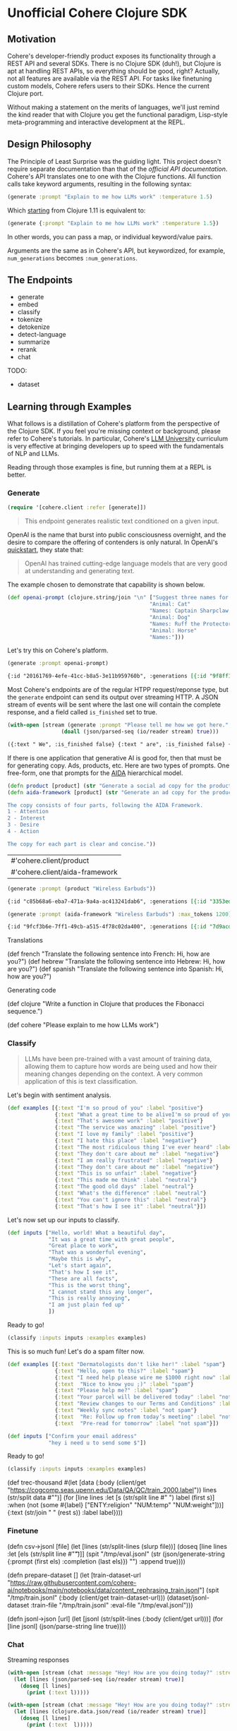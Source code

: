 * Unofficial Cohere Clojure SDK

** Motivation

Cohere's developer-friendly product exposes its functionality through a REST API and several SDKs. There is no Clojure SDK (duh!), but Clojure is apt at handling REST APIs, so everything should be good, right? Actually, not all features are available via the REST API. For tasks like finetuning custom models, Cohere refers users to their SDKs. Hence the current Clojure port.

Without making a statement on the merits of languages, we'll just remind the kind reader that with Clojure you get the functional paradigm, Lisp-style meta-programming and interactive development at the REPL.

** Design Philosophy

The Principle of Least Surprise was the guiding light. This project doesn't require separate documentation than that of the [[official documentation][official API documentation]]. Cohere's API translates one to one with the Clojure functions. All function calls take keyword arguments, resulting in the following syntax:

#+begin_src clojure
(generate :prompt "Explain to me how LLMs work" :temperature 1.5)
#+end_src

Which [[https://clojure.org/news/2021/03/18/apis-serving-people-and-programs][starting]] from Clojure 1.11 is equivalent to:

#+begin_src clojure
(generate {:prompt "Explain to me how LLMs work" :temperature 1.5})
#+end_src

In other words, you can pass a map, or individual keyword/value pairs.

Arguments are the same as in Cohere's API, but keywordized, for example, ~num_generations~ becomes ~:num_generations~.

** The Endpoints

+ generate
+ embed
+ classify
+ tokenize
+ detokenize
+ detect-language
+ summarize
+ rerank
+ chat

TODO:
+ dataset  
  
** Learning through Examples

What follows is a distillation of Cohere's platform from the perspective of the Clojure SDK. If you feel you're missing context or background, please refer to Cohere's tutorials. In particular, Cohere's [[https://docs.cohere.com/docs/llmu][LLM University]] curriculum is very effective at bringing developers up to speed with the fundamentals of NLP and LLMs.

Reading through those examples is fine, but running them at a REPL is better.

*** Generate

#+begin_src clojure :session current
(require '[cohere.client :refer [generate]])
#+end_src


#+begin_quote
This endpoint generates realistic text conditioned on a given input.
#+end_quote

OpenAI is the name that burst into public consciousness overnight, and the desire to compare the offering of contenders is only natural. In OpenAI's [[https://platform.openai.com/docs/quickstart][quickstart]], they state that:

#+begin_quote
OpenAI has trained cutting-edge language models that are very good at understanding and generating text. 
#+end_quote

The example chosen to demonstrate that capability is shown below.

#+begin_src clojure :session current 
(def openai-prompt (clojure.string/join "\n" ["Suggest three names for an animal that is a superhero."
                                             "Animal: Cat"
                                             "Names: Captain Sharpclaw, Agent Fluffball, The Incredible Feline"
                                             "Animal: Dog"
                                             "Names: Ruff the Protector, Wonder Canine, Sir Barks-a-Lot"
                                             "Animal: Horse"
                                             "Names:"]))
#+end_src

#+RESULTS:
: #'cohere.client/openai-prompt

Let's try this on Cohere's platform. 

#+begin_src clojure :exports both :session current :results value org 
(generate :prompt openai-prompt)
#+end_src

#+RESULTS:
#+begin_src org
{:id "20161769-4efe-41cc-b8a5-3e11b959760b", :generations [{:id "9f8ff197-c397-4e25-9ed9-b88853affbd3", :text " Stallion Force, The Equine Avengers, Super Horse"}], :prompt "Suggest three names for an animal that is a superhero.\nAnimal: Cat\nNames: Captain Sharpclaw, Agent Fluffball, The Incredible Feline\nAnimal: Dog\nNames: Ruff the Protector, Wonder Canine, Sir Barks-a-Lot\nAnimal: Horse\nNames:", :meta {:api_version {:version "2022-12-06"}}}
#+end_src

Most Cohere's endpoints are of the regular HTPP request/reponse type, but the ~generate~ endpoint can send its output over streaming HTTP. A JSON stream of events will be sent where the last one will contain the complete response, and a field called ~is_finished~ set to true. 

#+begin_src clojure :exports both :session current :results value org
(with-open [stream (generate :prompt "Please tell me how we got here." :stream true :max_tokens 1200)]
                 (doall (json/parsed-seq (io/reader stream) true)))
 #+end_src

 #+RESULTS:
 #+begin_src org
 ({:text " We", :is_finished false} {:text " are", :is_finished false} {:text " here", :is_finished false} {:text " in", :is_finished false} {:text " the", :is_finished false} {:text " present", :is_finished false} {:text " moment", :is_finished false} {:text ",", :is_finished false} {:text " which", :is_finished false} {:text " is", :is_finished false} {:text " the", :is_finished false} {:text " result", :is_finished false} {:text " of", :is_finished false} {:text " the", :is_finished false} {:text " past", :is_finished false} {:text ".", :is_finished false} {:text " The", :is_finished false} {:text " past", :is_finished false} {:text " is", :is_finished false} {:text " a", :is_finished false} {:text " series", :is_finished false} {:text " of", :is_finished false} {:text " events", :is_finished false} {:text " that", :is_finished false} {:text " have", :is_finished false} {:text " led", :is_finished false} {:text " up", :is_finished false} {:text " to", :is_finished false} {:text " the", :is_finished false} {:text " present", :is_finished false} {:text ".", :is_finished false} {:text " These", :is_finished false} {:text " events", :is_finished false} {:text " can", :is_finished false} {:text " be", :is_finished false} {:text " traced", :is_finished false} {:text " back", :is_finished false} {:text " to", :is_finished false} {:text " the", :is_finished false} {:text " beginning", :is_finished false} {:text " of", :is_finished false} {:text " time", :is_finished false} {:text ",", :is_finished false} {:text " when", :is_finished false} {:text " the", :is_finished false} {:text " universe", :is_finished false} {:text " was", :is_finished false} {:text " created", :is_finished false} {:text ".", :is_finished false} {:text "\n", :is_finished false} {:text "\n", :is_finished false} {:text "The", :is_finished false} {:text " events", :is_finished false} {:text " that", :is_finished false} {:text " led", :is_finished false} {:text " up", :is_finished false} {:text " to", :is_finished false} {:text " the", :is_finished false} {:text " present", :is_finished false} {:text " moment", :is_finished false} {:text " can", :is_finished false} {:text " be", :is_finished false} {:text " categorized", :is_finished false} {:text " into", :is_finished false} {:text " several", :is_finished false} {:text " stages", :is_finished false} {:text ".", :is_finished false} {:text " The", :is_finished false} {:text " first", :is_finished false} {:text " stage", :is_finished false} {:text " is", :is_finished false} {:text " the", :is_finished false} {:text " creation", :is_finished false} {:text " of", :is_finished false} {:text " the", :is_finished false} {:text " universe", :is_finished false} {:text ",", :is_finished false} {:text " which", :is_finished false} {:text " occurred", :is_finished false} {:text " approximately", :is_finished false} {:text " 13", :is_finished false} {:text ".", :is_finished false} {:text "7", :is_finished false} {:text " billion", :is_finished false} {:text " years", :is_finished false} {:text " ago", :is_finished false} {:text ".", :is_finished false} {:text " This", :is_finished false} {:text " was", :is_finished false} {:text " followed", :is_finished false} {:text " by", :is_finished false} {:text " the", :is_finished false} {:text " formation", :is_finished false} {:text " of", :is_finished false} {:text " galaxies", :is_finished false} {:text " and", :is_finished false} {:text " stars", :is_finished false} {:text ",", :is_finished false} {:text " which", :is_finished false} {:text " occurred", :is_finished false} {:text " approximately", :is_finished false} {:text " 4", :is_finished false} {:text ".", :is_finished false} {:text "6", :is_finished false} {:text " billion", :is_finished false} {:text " years", :is_finished false} {:text " ago", :is_finished false} {:text ".", :is_finished false} {:text "\n", :is_finished false} {:text "\n", :is_finished false} {:text "The", :is_finished false} {:text " next", :is_finished false} {:text " stage", :is_finished false} {:text " is", :is_finished false} {:text " the", :is_finished false} {:text " development", :is_finished false} {:text " of", :is_finished false} {:text " life", :is_finished false} {:text " on", :is_finished false} {:text " Earth", :is_finished false} {:text ",", :is_finished false} {:text " which", :is_finished false} {:text " occurred", :is_finished false} {:text " approximately", :is_finished false} {:text " 3", :is_finished false} {:text ".", :is_finished false} {:text "8", :is_finished false} {:text " billion", :is_finished false} {:text " years", :is_finished false} {:text " ago", :is_finished false} {:text ".", :is_finished false} {:text " This", :is_finished false} {:text " was", :is_finished false} {:text " followed", :is_finished false} {:text " by", :is_finished false} {:text " the", :is_finished false} {:text " evolution", :is_finished false} {:text " of", :is_finished false} {:text " humans", :is_finished false} {:text ",", :is_finished false} {:text " which", :is_finished false} {:text " occurred", :is_finished false} {:text " approximately", :is_finished false} {:text " 2", :is_finished false} {:text ".", :is_finished false} {:text "4", :is_finished false} {:text " million", :is_finished false} {:text " years", :is_finished false} {:text " ago", :is_finished false} {:text ".", :is_finished false} {:text "\n", :is_finished false} {:text "\n", :is_finished false} {:text "The", :is_finished false} {:text " final", :is_finished false} {:text " stage", :is_finished false} {:text " is", :is_finished false} {:text " the", :is_finished false} {:text " development", :is_finished false} {:text " of", :is_finished false} {:text " technology", :is_finished false} {:text ",", :is_finished false} {:text " which", :is_finished false} {:text " has", :is_finished false} {:text " occurred", :is_finished false} {:text " in", :is_finished false} {:text " the", :is_finished false} {:text " past", :is_finished false} {:text " few", :is_finished false} {:text " thousand", :is_finished false} {:text " years", :is_finished false} {:text ".", :is_finished false} {:text " This", :is_finished false} {:text " has", :is_finished false} {:text " led", :is_finished false} {:text " to", :is_finished false} {:text " the", :is_finished false} {:text " creation", :is_finished false} {:text " of", :is_finished false} {:text " machines", :is_finished false} {:text ",", :is_finished false} {:text " which", :is_finished false} {:text " have", :is_finished false} {:text " made", :is_finished false} {:text " it", :is_finished false} {:text " possible", :is_finished false} {:text " for", :is_finished false} {:text " humans", :is_finished false} {:text " to", :is_finished false} {:text " travel", :is_finished false} {:text " to", :is_finished false} {:text " other", :is_finished false} {:text " planets", :is_finished false} {:text " and", :is_finished false} {:text " explore", :is_finished false} {:text " space", :is_finished false} {:text ".", :is_finished false} {:text "\n", :is_finished false} {:text "\n", :is_finished false} {:text "We", :is_finished false} {:text " are", :is_finished false} {:text " here", :is_finished false} {:text " in", :is_finished false} {:text " the", :is_finished false} {:text " present", :is_finished false} {:text " moment", :is_finished false} {:text " because", :is_finished false} {:text " of", :is_finished false} {:text " the", :is_finished false} {:text " events", :is_finished false} {:text " that", :is_finished false} {:text " have", :is_finished false} {:text " occurred", :is_finished false} {:text " in", :is_finished false} {:text " the", :is_finished false} {:text " past", :is_finished false} {:text ".", :is_finished false} {:text " These", :is_finished false} {:text " events", :is_finished false} {:text " have", :is_finished false} {:text " shaped", :is_finished false} {:text " the", :is_finished false} {:text " world", :is_finished false} {:text " and", :is_finished false} {:text " the", :is_finished false} {:text " lives", :is_finished false} {:text " of", :is_finished false} {:text " those", :is_finished false} {:text " who", :is_finished false} {:text " live", :is_finished false} {:text " in", :is_finished false} {:text " it", :is_finished false} {:text ".", :is_finished false} {:is_finished true, :finish_reason "COMPLETE", :response {:id "d903ed2d-c49a-497b-9165-96f2ea260113", :generations [{:id "40974223-228b-4d9f-87f6-696f77f44161", :text " We are here in the present moment, which is the result of the past. The past is a series of events that have led up to the present. These events can be traced back to the beginning of time, when the universe was created.\n\nThe events that led up to the present moment can be categorized into several stages. The first stage is the creation of the universe, which occurred approximately 13.7 billion years ago. This was followed by the formation of galaxies and stars, which occurred approximately 4.6 billion years ago.\n\nThe next stage is the development of life on Earth, which occurred approximately 3.8 billion years ago. This was followed by the evolution of humans, which occurred approximately 2.4 million years ago.\n\nThe final stage is the development of technology, which has occurred in the past few thousand years. This has led to the creation of machines, which have made it possible for humans to travel to other planets and explore space.\n\nWe are here in the present moment because of the events that have occurred in the past. These events have shaped the world and the lives of those who live in it.", :finish_reason "COMPLETE"}], :prompt "Please tell me how we got here."}})
 #+end_src

If there is one application that generative AI is good for, then that must be for generating copy. Ads, products, etc. Here are two types of prompts.
One free-form, one that prompts for the [[https://en.wikipedia.org/wiki/AIDA_(marketing)][AIDA]] hierarchical model.

 #+begin_src clojure :session current
(defn product [product] (str "Generate a social ad copy for the product: " product "."))
(defn aida-framework [product] (str "Generate an ad copy for the product: " product ".

The copy consists of four parts, following the AIDA Framework.
1 - Attention
2 - Interest
3 - Desire
4 - Action

The copy for each part is clear and concise."))
 #+end_src

 #+RESULTS:
 | #'cohere.client/product        |
 | #'cohere.client/aida-framework |

 #+begin_src clojure :session current :exports both :results value org
(generate :prompt (product "Wireless Earbuds"))
 #+end_src

 #+RESULTS:
 #+begin_src org
 {:id "c85b68a6-eba7-471a-9a4a-ac413241dab6", :generations [{:id "3353ed15-058c-4b04-9562-207355351d5e", :text " Introducing our new wireless earbuds - the perfect accessory for all your on-the-go needs! Enjoy"}], :prompt "Generate a social ad copy for the product: Wireless Earbuds.", :meta {:api_version {:version "2022-12-06"}}}
 #+end_src

 #+begin_src clojure :session current :exports both :results value org
(generate :prompt (aida-framework "Wireless Earbuds") :max_tokens 1200)
 #+end_src

 #+RESULTS:
 #+begin_src org
 {:id "9fcf3b6e-7ff1-49cb-a515-4f78c02da400", :generations [{:id "7d9acdaa-213f-4659-97e8-d2911a0770b2", :text " ... \"Wireless Earbuds - The Perfect Companion for Your Daily Commute\"\n\n1. Attention:\n- \"Don't struggle with tangled cords and poor sound quality on your daily commute. Upgrade to wireless earbuds and enjoy crystal clear sound and comfortable, snug fit.\"\n\n2. Interest:\n- \"With wireless earbuds, you can take calls, listen to music, and podcasts without any distractions. The sleek design and comfortable fit make it the perfect companion for your daily commute.\"\n\n3. Desire:\n- \"Enjoy the freedom of wireless earbuds and make your daily commute more enjoyable. The easy-to-use design and crystal clear sound make it the perfect choice for anyone looking for a stylish and functional accessory.\"\n\n4. Action:\n- \"Try wireless earbuds today and experience the convenience and comfort for yourself. Order now and enjoy free shipping and easy returns.\""}], :prompt "Generate an ad copy for the product: Wireless Earbuds.\n\nThe copy consists of four parts, following the AIDA Framework.\n1 - Attention\n2 - Interest\n3 - Desire\n4 - Action\n\nThe copy for each part is clear and concise.", :meta {:api_version {:version "2022-12-06"}}}
 #+end_src

Translations

(def french "Translate the following sentence into French: Hi, how are you?")
(def hebrew "Translate the following sentence into Hebrew: Hi, how are you?")
(def spanish "Translate the following sentence into Spanish: Hi, how are you?")

Generating code

(def clojure "Write a function in Clojure that produces the Fibonacci sequence.")


(def cohere "Please explain to me how LLMs work")

*** Classify

#+begin_quote
LLMs have been pre-trained with a vast amount of training data, allowing them to capture how words are being used and how their meaning changes depending on the context. A very common application of this is text classification.
#+end_quote

Let's begin with sentiment analysis.

#+begin_src clojure
(def examples [{:text "I'm so proud of you" :label "positive"}
               {:text "What a great time to be aliveI'm so proud of you" :label "positive"}
               {:text "That's awesome work" :label "positive"}
               {:text "The service was amazing" :label "positive"}
               {:text "I love my family" :label "positive"}
               {:text "I hate this place" :label "negative"}
               {:text "The most ridiculous thing I've ever heard" :label "negative"}
               {:text "They don't care about me" :label "negative"}
               {:text "I am really frustrated" :label "negative"}
               {:text "They don't care about me" :label "negative"}
               {:text "This is so unfair" :label "negative"}
               {:text "This made me think" :label "neutral"}
               {:text "The good old days" :label "neutral"}
               {:text "What's the difference" :label "neutral"}
               {:text "You can't ignore this" :label "neutral"}
               {:text "That's how I see it" :label "neutral"}])
#+end_src

Let's now set up our inputs to classify.

#+begin_src clojure
(def inputs ["Hello, world! What a beautiful day",
             "It was a great time with great people",
             "Great place to work",
             "That was a wonderful evening",
             "Maybe this is why",
             "Let's start again",
             "That's how I see it",
             "These are all facts",
             "This is the worst thing",
             "I cannot stand this any longer",
             "This is really annoying",
             "I am just plain fed up"
             ])
#+end_src

Ready to go!

#+begin_src clojure
(classify :inputs inputs :examples examples)
#+end_src

This is so much fun! Let's do a spam filter now.

#+begin_src clojure
(def examples [{:text "Dermatologists don't like her!" :label "spam"}
               {:text "Hello, open to this?" :label "spam"}
               {:text "I need help please wire me $1000 right now" :label "spam"}
               {:text  "Nice to know you ;)" :label "spam"}
               {:text "Please help me?" :label "spam"}
               {:text "Your parcel will be delivered today" :label "not spam"}
               {:text "Review changes to our Terms and Conditions" :label "not spam"}
               {:text "Weekly sync notes" :label "not spam"}
               {:text  "Re: Follow up from today’s meeting" :label "not spam"}
               {:text  "Pre-read for tomorrow" :label "not spam"}])
#+end_src

#+begin_src clojure
(def inputs ["Confirm your email address"
             "hey i need u to send some $"])
#+end_src

Ready to go!

#+begin_src clojure
(classify :inputs inputs :examples examples)
#+end_src



(def trec-thousand #(let [data (:body (client/get "https://cogcomp.seas.upenn.edu/Data/QA/QC/train_2000.label"))
                          lines (str/split data #"\n")]
                      (for [line lines
                            :let [s (str/split line #" ")
                                  label (first s)]
                            :when (not (some #{label} ["ENTY:religion" "NUM:temp" "NUM:weight"]))]
                        {:text (str/join " " (rest s))
                         :label  label})))



*** Finetune

(defn csv->jsonl [file]
  (let [lines (str/split-lines (slurp file))]
    (doseq [line lines
          :let [els (str/split line #"\t")]]
      (spit "/tmp/eval.jsonl" (str (json/generate-string {:prompt (first els) :completion (last els)}) "\n") :append true))))

(defn prepare-dataset []
  (let [train-dataset-url "https://raw.githubusercontent.com/cohere-ai/notebooks/main/notebooks/data/content_rephrasing_train.jsonl"]
    (spit "/tmp/train.jsonl" (:body (client/get train-dataset-url)))
    (dataset/jsonl-dataset :train-file "/tmp/train.jsonl" :eval-file "/tmp/eval.jsonl")))

(defn jsonl->json [url]
  (let [jsonl (str/split-lines (:body (client/get url)))]
    (for [line jsonl]
      (json/parse-string line true))))

*** Chat

 Streaming responses
 
 #+begin_src clojure
 (with-open [stream (chat :message "Hey! How are you doing today?" :stream true)]
   (let [lines (json/parsed-seq (io/reader stream) true)]
     (doseq [l lines]
       (print (:text l)))))
 #+end_src


#+begin_src clojure
(with-open [stream (chat :message "Hey! How are you doing today?" :stream true)]
  (let [lines (clojure.data.json/read (io/reader stream) true)]
    (doseq [l lines]
      (print (:text  l)))))
 #+end_src
